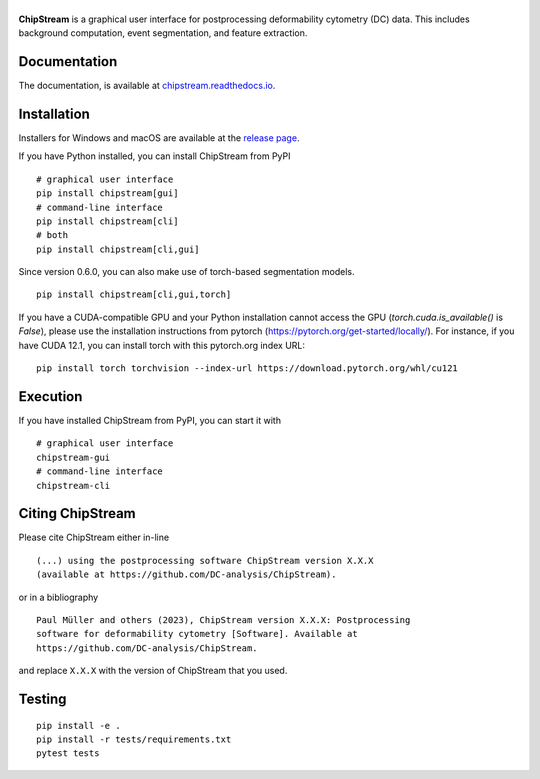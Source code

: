 |ChipStream|
============

|PyPI Version| |Build Status| |Coverage Status| |Docs Status|


**ChipStream** is a graphical user interface for postprocessing
deformability cytometry (DC) data. This includes background computation,
event segmentation, and feature extraction.


Documentation
-------------

The documentation, is available at
`chipstream.readthedocs.io <https://chipstream.readthedocs.io>`__.


Installation
------------
Installers for Windows and macOS are available at the `release page
<https://github.com/DC-analysis/ChipStream/releases>`__.

If you have Python installed, you can install ChipStream from PyPI

::

    # graphical user interface
    pip install chipstream[gui]
    # command-line interface
    pip install chipstream[cli]
    # both
    pip install chipstream[cli,gui]


Since version 0.6.0, you can also make use of torch-based segmentation
models.

::

    pip install chipstream[cli,gui,torch]

If you have a CUDA-compatible GPU and your Python installation cannot access the
GPU (`torch.cuda.is_available()` is `False`), please use the installation
instructions from pytorch (https://pytorch.org/get-started/locally/). For
instance, if you have CUDA 12.1, you can install torch with this pytorch.org
index URL:

::

    pip install torch torchvision --index-url https://download.pytorch.org/whl/cu121


Execution
---------
If you have installed ChipStream from PyPI, you can start it with

::

    # graphical user interface
    chipstream-gui
    # command-line interface
    chipstream-cli


Citing ChipStream
-----------------
Please cite ChipStream either in-line

::

  (...) using the postprocessing software ChipStream version X.X.X
  (available at https://github.com/DC-analysis/ChipStream).

or in a bibliography

::

  Paul Müller and others (2023), ChipStream version X.X.X: Postprocessing
  software for deformability cytometry [Software]. Available at
  https://github.com/DC-analysis/ChipStream.

and replace ``X.X.X`` with the version of ChipStream that you used.


Testing
-------

::

    pip install -e .
    pip install -r tests/requirements.txt
    pytest tests


.. |ChipStream| image:: https://raw.github.com/DC-analysis/ChipStream/master/docs/artwork/chipstream_splash.png
.. |PyPI Version| image:: https://img.shields.io/pypi/v/ChipStream.svg
   :target: https://pypi.python.org/pypi/ChipStream
.. |Build Status| image:: https://img.shields.io/github/actions/workflow/status/DC-analysis/ChipStream/check.yml?branch=master
   :target: https://github.com/DC-analysis/ChipStream/actions?query=workflow%3AChecks
.. |Coverage Status| image:: https://img.shields.io/codecov/c/github/DC-analysis/ChipStream/master.svg
   :target: https://codecov.io/gh/DC-analysis/ChipStream
.. |Docs Status| image:: https://img.shields.io/readthedocs/chipstream
   :target: https://readthedocs.org/projects/chipstream/builds/
